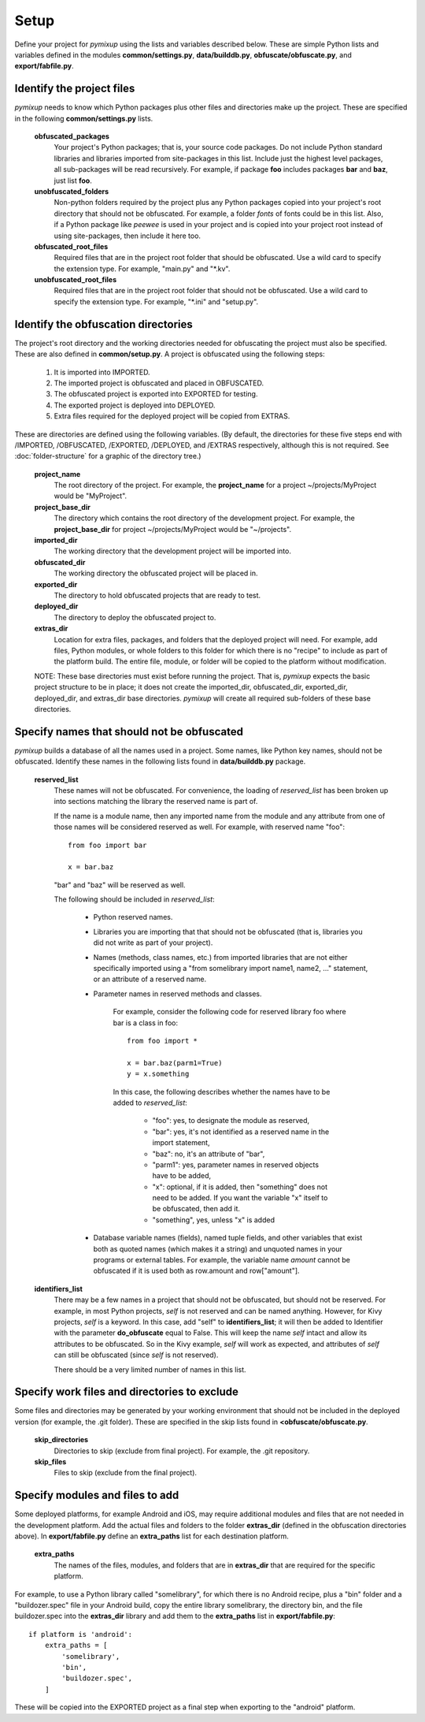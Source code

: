 =====
Setup
=====
Define your project for *pymixup* using the lists and variables described below. These are simple Python lists and variables defined in the modules **common/settings.py**, **data/builddb.py**, **obfuscate/obfuscate.py**, and **export/fabfile.py**.

Identify the project files
==========================
*pymixup* needs to know which Python packages plus other files and directories make up the project. These are specified in the following **common/settings.py** lists.

    **obfuscated_packages**
        Your project's Python packages; that is, your source code packages. Do not include Python standard libraries and libraries imported from site-packages in this list. Include just the highest level packages, all sub-packages will be read recursively. For example, if package **foo** includes packages **bar** and **baz**, just list **foo**.
    **unobfuscated_folders**
        Non-python folders required by the project plus any Python packages copied into your project's root directory that should not be obfuscated. For example, a folder *fonts* of fonts could be in this list. Also, if a Python package like *peewee* is used in your project and is copied into your project root instead of using site-packages, then include it here too.
    **obfuscated_root_files**
        Required files that are in the project root folder that should be obfuscated. Use a wild card to specify the extension type. For example, "main.py" and "\*.kv".
    **unobfuscated_root_files**
        Required files that are in the project root folder that should not be obfuscated. Use a wild card to specify the extension type. For example, "\*.ini" and "setup.py".

Identify the obfuscation directories
====================================
The project's root directory and the working directories needed for obfuscating the project must also be specified. These are also defined in **common/setup.py**. A project is obfuscated using the following steps:

    1. It is imported into IMPORTED.
    2. The imported project is obfuscated and placed in OBFUSCATED.
    3. The obfuscated project is exported into EXPORTED for testing.
    4. The exported project is deployed into DEPLOYED.
    5. Extra files required for the deployed project will be copied from EXTRAS.

These are directories are defined using the following variables. (By default, the directories for these five steps end with /IMPORTED, /OBFUSCATED, /EXPORTED, /DEPLOYED, and /EXTRAS respectively, although this is not required. See :doc:`folder-structure` for a graphic of the directory tree.)

    **project_name**
        The root directory of the project. For example, the **project_name** for a project ~/projects/MyProject would be "MyProject".
    **project_base_dir**
        The directory which contains the root directory of the development project. For example, the **project_base_dir** for project ~/projects/MyProject would be "~/projects".
    **imported_dir**
        The working directory that the development project will be imported into.
    **obfuscated_dir**
        The working directory the obfuscated project will be placed in.
    **exported_dir**
        The directory to hold obfuscated projects that are ready to test.
    **deployed_dir**
        The directory to deploy the obfuscated project to.
    **extras_dir**
        Location for extra files, packages, and folders that the deployed project will need. For example, add files, Python modules, or whole folders to this folder for which there is no "recipe" to include as part of the platform build. The entire file, module, or folder will be copied to the platform without modification.

    NOTE: These base directories must exist before running the project. That is, *pymixup* expects the basic project structure to be in place; it does not create the imported_dir, obfuscated_dir, exported_dir, deployed_dir, and extras_dir base directories. *pymixup* will create all required sub-folders of these base directories.

Specify names that should not be obfuscated
===========================================
*pymixup* builds a database of all the names used in a project. Some names, like Python key names, should not be obfuscated. Identify these names in the following lists found in **data/builddb.py** package.

    **reserved_list**
        These names will not be obfuscated. For convenience, the loading of *reserved_list* has been broken up into sections matching the library the reserved name is part of.

        If the name is a module name, then any imported name from the module and any attribute from one of those names will be considered reserved as well. For example,
        with reserved name "foo"::

            from foo import bar

            x = bar.baz

        "bar" and "baz" will be reserved as well.

        The following should be included in *reserved_list*:

            - Python reserved names.
            - Libraries you are importing that that should not be obfuscated (that is, libraries you did not write as part of your project).
            - Names (methods, class names, etc.) from imported libraries that are not either specifically imported using a "from somelibrary import name1, name2, ..." statement, or an attribute of a reserved name.
            - Parameter names in reserved methods and classes.

                For example, consider the following code for reserved library foo where bar is a class in foo::

                    from foo import *

                    x = bar.baz(parm1=True)
                    y = x.something

                In this case, the following describes whether the names have to be added to *reserved_list*:

                    - "foo": yes, to designate the module as reserved,
                    - "bar": yes, it's not identified as a reserved name in the import statement,
                    - "baz": no,  it's an attribute of "bar",
                    - "parm1": yes, parameter names in reserved objects have to be added,
                    - "x": optional, if it is added, then "something" does not need to be added. If you want the variable "x" itself to be obfuscated, then add it.
                    - "something", yes, unless "x" is added

            - Database variable names (fields), named tuple fields, and other variables that exist both as quoted names (which makes it a string) and unquoted names in your programs or external tables. For example, the variable name *amount* cannot be obfuscated if it is used both as row.amount and row["amount"].


    **identifiers_list**
        There may be a few names in a project that should not be obfuscated, but should not be reserved. For example, in most Python projects, *self* is not reserved and can be named anything. However, for Kivy projects, *self* is a keyword. In this case, add "self" to **identifiers_list**; it will then be added to Identifier with the parameter **do_obfuscate** equal to False. This will keep the name *self* intact and allow its attributes to be obfuscated. So in the Kivy example, *self* will work as expected, and attributes of *self* can still be obfuscated (since *self* is not reserved).

        There should be a very limited number of names in this list.

Specify work files and directories to exclude
=============================================
Some files and directories may be generated by your working environment that should not be included in the deployed version (for example, the .git folder). These are specified in the skip lists found in **<obfuscate/obfuscate.py**.

    **skip_directories**
        Directories to skip (exclude from final project). For example, the .git repository.

    **skip_files**
        Files to skip (exclude from the final project).

Specify modules and files to add
================================
Some deployed platforms, for example Android and iOS, may require additional modules and files that are not needed in the development platform. Add the actual files and folders to the folder **extras_dir** (defined in the obfuscation directories above). In **export/fabfile.py** define an **extra_paths** list for each destination platform.

    **extra_paths**
        The names of the files, modules, and folders that are in **extras_dir** that are required for the specific platform.

For example, to use a Python library called "somelibrary", for which there is no Android recipe, plus a "bin" folder and a "buildozer.spec" file in your Android build, copy the entire library somelibrary, the directory bin, and the file buildozer.spec into the **extras_dir** library and add them to the **extra_paths** list in **export/fabfile.py**::

    if platform is 'android':
        extra_paths = [
            'somelibrary',
            'bin',
            'buildozer.spec',
        ]

These will be copied into the EXPORTED project as a final step when exporting to the "android" platform.
